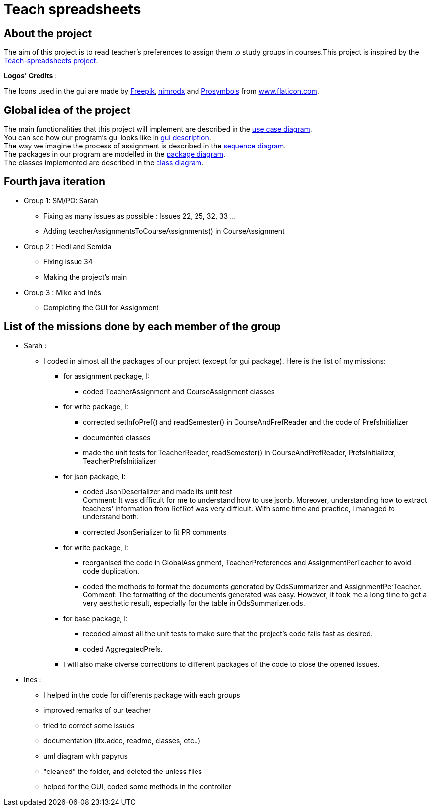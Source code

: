 = Teach spreadsheets

== About the project

The aim of this project is to read teacher’s preferences to assign them to study groups in courses.This project is inspired by the link:https://github.com/oliviercailloux/Teach-spreadsheets[Teach-spreadsheets project].

*Logos' Credits* :

The Icons used in the gui are made by link:https://www.flaticon.com/authors/freepik[Freepik], link:https://www.flaticon.com/authors/xnimrodx[nimrodx] and link:https://www.flaticon.com/authors/prosymbols[Prosymbols] from link:https://www.flaticon.com/[www.flaticon.com].

== Global idea of the project 

The main functionalities that this project will implement are described in the link:Doc\README.adoc#UseCaseDiag[use case diagram]. +
You can see how our program's gui looks like in link:Doc\README.adoc#GuiDescription[gui description]. +
The way we imagine the process of assignment is described in the link:Doc\README.adoc#SeqDiag[sequence diagram]. +
The packages in our program are modelled in the link:Doc\README.adoc#Package[package diagram]. +
The classes implemented are described in the link:Doc\README.adoc#ClassDiag[class diagram].

== Fourth java iteration

* Group 1: SM/PO: Sarah

** Fixing as many issues as possible : Issues 22, 25, 32, 33 ... 
** Adding teacherAssignmentsToCourseAssignments() in CourseAssignment

* Group 2 : Hedi and Semida

** Fixing issue 34

** Making the project's main 


* Group 3 : Mike and Inès

** Completing the GUI for Assignment

== List of the missions done by each member of the group

* Sarah :

** I coded in almost all the packages of our project (except for gui package). Here is the list of my missions:

*** for assignment package, I:
**** coded TeacherAssignment and CourseAssignment classes

*** for write package, I:
**** corrected setInfoPref() and readSemester() in CourseAndPrefReader and the code of PrefsInitializer
**** documented classes
**** made the unit tests for TeacherReader, readSemester() in CourseAndPrefReader, PrefsInitializer, TeacherPrefsInitializer

*** for json package, I:
**** coded JsonDeserializer and made its unit test +
Comment: It was difficult for me to understand how to use jsonb. Moreover, understanding how to extract teachers’ information from RefRof was very difficult. With some time and practice, I managed to understand both.
**** corrected JsonSerializer to fit PR comments

*** for write package, I:
**** reorganised the code in GlobalAssignment, TeacherPreferences and AssignmentPerTeacher to avoid code duplication.
**** coded the methods to format the documents generated by OdsSummarizer and AssignmentPerTeacher. +
Comment: The formatting of the documents generated was easy. However, it took me a long time to get a very aesthetic result, especially for the table in OdsSummarizer.ods.

*** for base package, I:
**** recoded almost all the unit tests to make sure that the project’s code fails fast as desired.
**** coded AggregatedPrefs.

*** I will also make diverse corrections to different packages of the code to close the opened issues.


* Ines :

** I helped in the code for differents package with each groups
** improved remarks of our teacher
** tried to correct some issues
** documentation (itx.adoc, readme, classes, etc..)
** uml diagram with papyrus
** "cleaned" the folder, and deleted the unless files
** helped for the GUI, coded some methods in the controller

